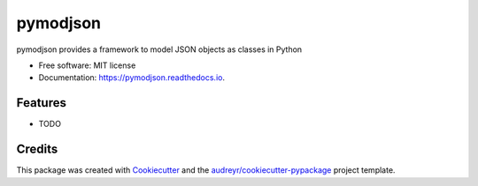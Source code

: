 ===============================
pymodjson
===============================


.. image:: https://img.shields.io/pypi/v/pymodjson.svg
        :target: https://pypi.python.org/pypi/pymodjson

.. image:: https://img.shields.io/travis/saravanareddy/pymodjson.svg
        :target: https://travis-ci.org/saravanareddy/pymodjson

.. image:: https://readthedocs.org/projects/pymodjson/badge/?version=latest
        :target: https://pymodjson.readthedocs.io/en/latest/?badge=latest
        :alt: Documentation Status

.. image:: https://pyup.io/repos/github/saravanareddy/pymodjson/shield.svg
     :target: https://pyup.io/repos/github/saravanareddy/pymodjson/
     :alt: Updates


pymodjson provides a framework to model JSON objects as classes in Python


* Free software: MIT license
* Documentation: https://pymodjson.readthedocs.io.


Features
--------

* TODO

Credits
---------

This package was created with Cookiecutter_ and the `audreyr/cookiecutter-pypackage`_ project template.

.. _Cookiecutter: https://github.com/audreyr/cookiecutter
.. _`audreyr/cookiecutter-pypackage`: https://github.com/audreyr/cookiecutter-pypackage

